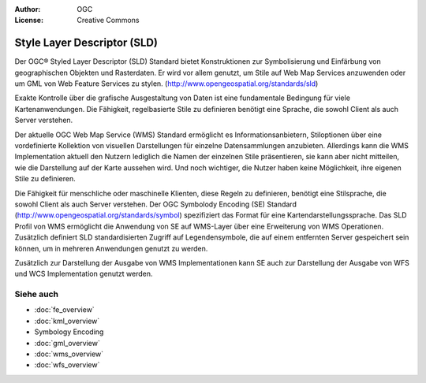 .. Writing Tip:
  Writing tips describe what content should be in the following section.

.. Writing Tip:
  Metadata about this document

:Author: OGC
:License: Creative Commons

.. Writing Tip:
  The following becomes a HTML anchor for hyperlinking to this page

.. _sld-overview:

.. Writing Tip: 
  Project logos are stored here:
    https://svn.osgeo.org/osgeo/livedvd/gisvm/trunk/doc/images/project_logos/
  and accessed here:
    ../../images/project_logos/<filename>
  A symbolic link to the images directory is created during the build process.

.. image:: ../../images/project_logos/logo-OGC-left.png
  :scale: 100 %
  :alt: OGC logo
  :align: right

.. image:: ../../images/project_logos/logo-OGC-right.png
  :scale: 100 %
  :alt: OGC logo
  :align: right

.. Writing Tip: Name of application

Style Layer Descriptor (SLD)
============================

.. Writing Tip:
  1 paragraph or 2 defining what the standard is.

Der OGC® Styled Layer Descriptor (SLD) Standard bietet Konstruktionen zur Symbolisierung und Einfärbung von geographischen Objekten und Rasterdaten. Er wird vor allem genutzt, um Stile auf Web Map Services anzuwenden oder um GML von Web Feature Services zu stylen. (http://www.opengeospatial.org/standards/sld) 

.. image:: ../../images/standards/sld.jpg
  :scale: 55%
  :alt: SLD in Context

Exakte Kontrolle über die grafische Ausgestaltung von Daten ist eine fundamentale Bedingung für viele Kartenanwendungen. Die Fähigkeit, regelbasierte Stile zu definieren benötigt eine Sprache, die sowohl Client als auch Server verstehen.

Der aktuelle OGC Web Map Service (WMS) Standard ermöglicht es Informationsanbietern, Stiloptionen über eine vordefinierte Kollektion von visuellen Darstellungen für einzelne Datensammlungen anzubieten. Allerdings kann die WMS Implementation aktuell den Nutzern lediglich die Namen der einzelnen Stile präsentieren, sie kann aber nicht mitteilen, wie die Darstellung auf der Karte aussehen wird. Und noch wichtiger, die Nutzer haben keine Möglichkeit, ihre eigenen Stile zu definieren.

Die Fähigkeit für menschliche oder maschinelle Klienten, diese Regeln zu definieren, benötigt eine Stilsprache, die sowohl Client als auch Server verstehen. Der OGC Symbolody Encoding (SE) Standard (http://www.opengeospatial.org/standards/symbol) spezifiziert das Format für eine Kartendarstellungssprache. Das SLD Profil von WMS ermöglicht die Anwendung von SE auf WMS-Layer über eine Erweiterung von WMS Operationen. Zusätzlich definiert SLD standardisierten Zugriff auf Legendensymbole, die auf einem entfernten Server gespeichert sein können, um in mehreren Anwendungen genutzt zu werden. 

Zusätzlich zur Darstellung der Ausgabe von WMS Implementationen kann SE auch zur Darstellung der Ausgabe von WFS und WCS Implementation genutzt werden.

Siehe auch
----------

.. Writing Tip:
  Describe Similar standard

* :doc:`fe_overview`
* :doc:`kml_overview`
* Symbology Encoding
* :doc:`gml_overview`
* :doc:`wms_overview`
* :doc:`wfs_overview`

